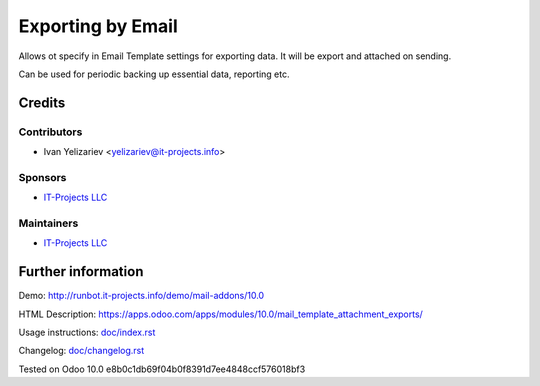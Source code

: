 ====================
 Exporting by Email
====================

Allows ot specify in Email Template settings for exporting data. It will be export and attached on sending.

Can be used for periodic backing up essential data, reporting etc.

Credits
=======

Contributors
------------
* Ivan Yelizariev <yelizariev@it-projects.info>

Sponsors
--------
* `IT-Projects LLC <https://it-projects.info>`__

Maintainers
-----------
* `IT-Projects LLC <https://it-projects.info>`__

Further information
===================

Demo: http://runbot.it-projects.info/demo/mail-addons/10.0

HTML Description: https://apps.odoo.com/apps/modules/10.0/mail_template_attachment_exports/

Usage instructions: `<doc/index.rst>`_

Changelog: `<doc/changelog.rst>`_

Tested on Odoo 10.0 e8b0c1db69f04b0f8391d7ee4848ccf576018bf3
